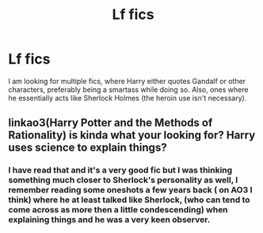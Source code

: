 #+TITLE: Lf fics

* Lf fics
:PROPERTIES:
:Author: patriottex
:Score: 3
:DateUnix: 1609969824.0
:DateShort: 2021-Jan-07
:FlairText: Request
:END:
I am looking for multiple fics, where Harry either quotes Gandalf or other characters, preferably being a smartass while doing so. Also, ones where he essentially acts like Sherlock Holmes (the heroin use isn't necessary).


** linkao3(Harry Potter and the Methods of Rationality) is kinda what your looking for? Harry uses science to explain things?
:PROPERTIES:
:Author: WhistlingBanshee
:Score: 2
:DateUnix: 1609972687.0
:DateShort: 2021-Jan-07
:END:

*** I have read that and it's a very good fic but I was thinking something much closer to Sherlock's personality as well, I remember reading some oneshots a few years back ( on AO3 I think) where he at least talked like Sherlock, (who can tend to come across as more then a little condescending) when explaining things and he was a very keen observer.
:PROPERTIES:
:Author: patriottex
:Score: 1
:DateUnix: 1609975241.0
:DateShort: 2021-Jan-07
:END:
